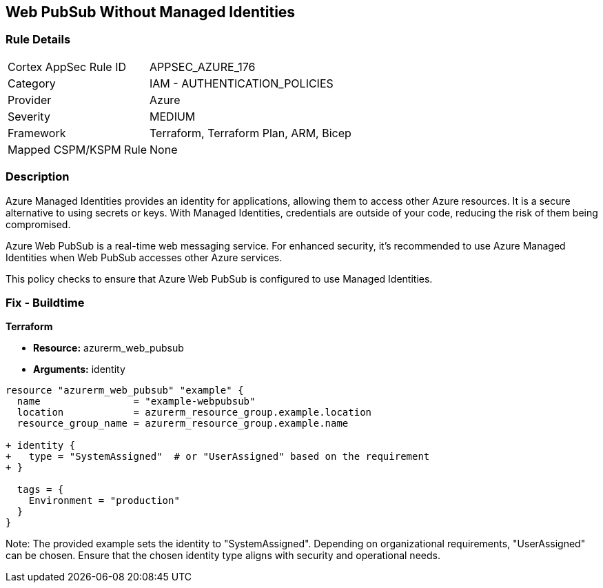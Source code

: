 == Web PubSub Without Managed Identities
// Ensure Web PubSub uses managed identities to access Azure resources

=== Rule Details

[cols="1,2"]
|===
|Cortex AppSec Rule ID |APPSEC_AZURE_176
|Category |IAM - AUTHENTICATION_POLICIES
|Provider |Azure
|Severity |MEDIUM
|Framework |Terraform, Terraform Plan, ARM, Bicep
|Mapped CSPM/KSPM Rule |None
|===


=== Description

Azure Managed Identities provides an identity for applications, allowing them to access other Azure resources. It is a secure alternative to using secrets or keys. With Managed Identities, credentials are outside of your code, reducing the risk of them being compromised.

Azure Web PubSub is a real-time web messaging service. For enhanced security, it's recommended to use Azure Managed Identities when Web PubSub accesses other Azure services.

This policy checks to ensure that Azure Web PubSub is configured to use Managed Identities.

=== Fix - Buildtime

*Terraform*

* *Resource:* azurerm_web_pubsub
* *Arguments:* identity

[source,terraform]
----
resource "azurerm_web_pubsub" "example" {
  name                = "example-webpubsub"
  location            = azurerm_resource_group.example.location
  resource_group_name = azurerm_resource_group.example.name
  
+ identity {
+   type = "SystemAssigned"  # or "UserAssigned" based on the requirement
+ }

  tags = {
    Environment = "production"
  }
}
----

Note: The provided example sets the identity to "SystemAssigned". Depending on organizational requirements, "UserAssigned" can be chosen. Ensure that the chosen identity type aligns with security and operational needs.
